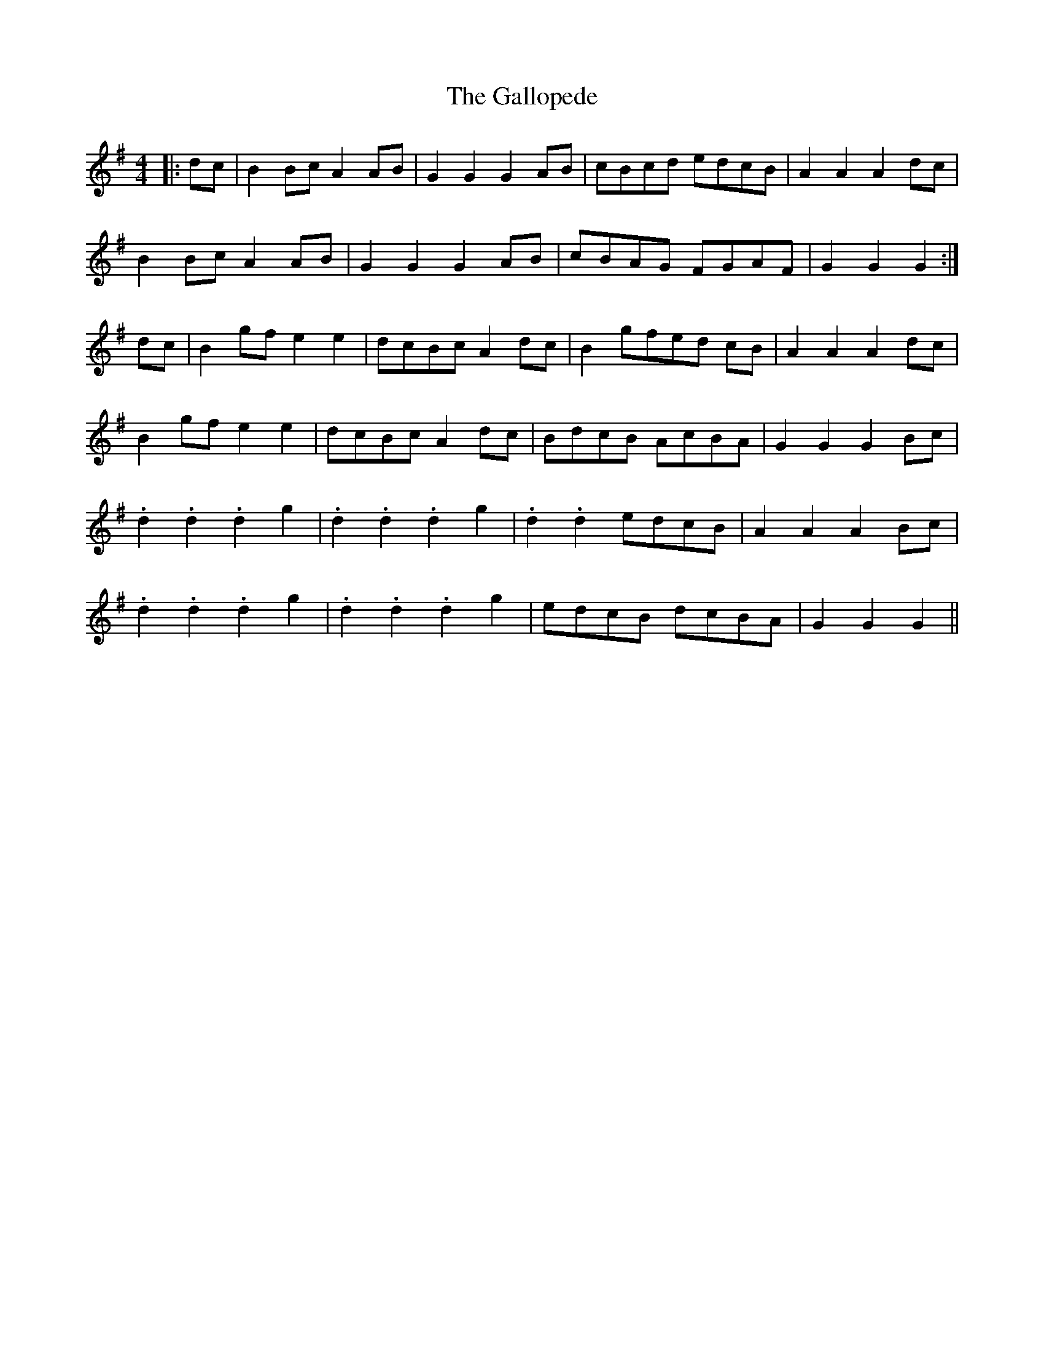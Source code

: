 X: 14334
T: Gallopede, The
R: barndance
M: 4/4
K: Gmajor
|:dc|B2 Bc A2 AB|G2 G2 G2 AB|cBcd edcB|A2 A2 A2 dc|
B2 Bc A2 AB|G2 G2 G2 AB|cBAG FGAF|G2 G2 G2:|
dc|B2 gf e2 e2|dcBc A2 dc|B2 gfed cB|A2 A2 A2 dc|
B2 gf e2 e2|dcBc A2 dc|BdcB AcBA|G2 G2 G2 Bc|
.d2 .d2 .d2 g2|.d2 .d2 .d2 g2|.d2 .d2 edcB|A2 A2 A2 Bc|
.d2 .d2 .d2 g2|.d2 .d2 .d2 g2|edcB dcBA|G2 G2 G2||


